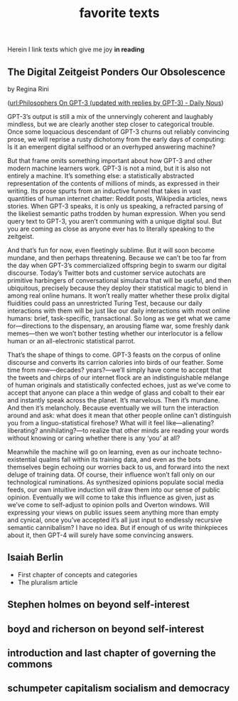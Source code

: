 #+title: favorite texts
Herein I link texts which give me joy *in reading*

** The Digital Zeitgeist Ponders Our Obsolescence
by Regina Rini

([[file:philosophers_on_gpt_3_updated_with_replies_by_gpt_3_daily_nous.org][url:Philosophers On GPT-3 (updated with replies by GPT-3) - Daily Nous]])

GPT-3’s output is still a mix of the unnervingly coherent and laughably mindless, but we are clearly another step closer to categorical trouble. Once some loquacious descendant of GPT-3 churns out reliably convincing prose, we will reprise a rusty dichotomy from the early days of computing: Is it an emergent digital selfhood or an overhyped answering machine?

But that frame omits something important about how GPT-3 and other modern machine learners work. GPT-3 is not a mind, but it is also not entirely a machine. It’s something else: a statistically abstracted representation of the contents of millions of minds, as expressed in their writing. Its prose spurts from an inductive funnel that takes in vast quantities of human internet chatter: Reddit posts, Wikipedia articles, news stories. When GPT-3 speaks, it is only us speaking, a refracted parsing of the likeliest semantic paths trodden by human expression. When you send query text to GPT-3, you aren’t communing with a unique digital soul. But you are coming as close as anyone ever has to literally speaking to the zeitgeist.

And that’s fun for now, even fleetingly sublime. But it will soon become mundane, and then perhaps threatening. Because we can’t be too far from the day when GPT-3’s commercialized offspring begin to swarm our digital discourse. Today’s Twitter bots and customer service autochats are primitive harbingers of conversational simulacra that will be useful, and then ubiquitous, precisely because they deploy their statistical magic to blend in among real online humans. It won’t really matter whether these prolix digital fluidities could pass an unrestricted Turing Test, because our daily interactions with them will be just like our daily interactions with most online humans: brief, task-specific, transactional. So long as we get what we came for—directions to the dispensary, an arousing flame war, some freshly dank memes—then we won’t bother testing whether our interlocutor is a fellow human or an all-electronic statistical parrot.

That’s the shape of things to come. GPT-3 feasts on the corpus of online discourse and converts its carrion calories into birds of our feather. Some time from now—decades? years?—we’ll simply have come to accept that the tweets and chirps of our internet flock are an indistinguishable mélange of human originals and statistically confected echoes, just as we’ve come to accept that anyone can place a thin wedge of glass and cobalt to their ear and instantly speak across the planet. It’s marvelous. Then it’s mundane. And then it’s melancholy. Because eventually we will turn the interaction around and ask: what does it mean that other people online can’t distinguish you from a linguo-statistical firehose? What will it feel like—alienating? liberating? annihilating?—to realize that other minds are reading your words without knowing or caring whether there is any ‘you’ at all?

Meanwhile the machine will go on learning, even as our inchoate techno-existential qualms fall within its training data, and even as the bots themselves begin echoing our worries back to us, and forward into the next deluge of training data. Of course, their influence won’t fall only on our technological ruminations. As synthesized opinions populate social media feeds, our own intuitive induction will draw them into our sense of public opinion. Eventually we will come to take this influence as given, just as we’ve come to self-adjust to opinion polls and Overton windows. Will expressing your views on public issues seem anything more than empty and cynical, once you’ve accepted it’s all just input to endlessly recursive semantic cannibalism? I have no idea. But if enough of us write thinkpieces about it, then GPT-4 will surely have some convincing answers.


** Isaiah Berlin
- First chapter of concepts and categories
- The pluralism article

** Stephen holmes on beyond self-interest
** boyd and richerson on beyond self-interest
** introduction and last chapter of governing the commons
** schumpeter capitalism socialism and democracy
